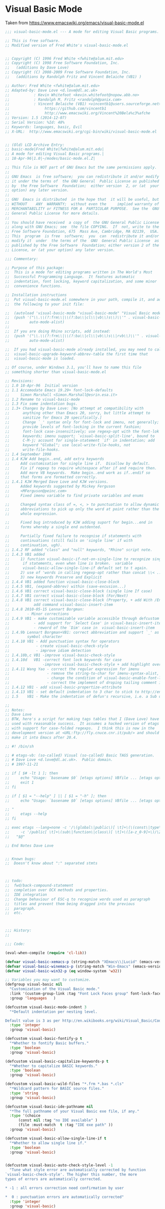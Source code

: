 * Visual Basic Mode
Taken from https://www.emacswiki.org/emacs/visual-basic-mode.el
#+begin_src emacs-lisp :tangle yes
  ;;; visual-basic-mode.el --- A mode for editing Visual Basic programs.

  ;; This is free software.
  ;; Modified version of Fred White's visual-basic-mode.el


  ;; Copyright (C) 1996 Fred White <fwhite@alum.mit.edu>
  ;; Copyright (C) 1998 Free Software Foundation, Inc.
  ;;   (additions by Dave Love)
  ;; Copyright (C) 2008-2009 Free Software Foundation, Inc.
  ;;   (additions by Randolph Fritz and Vincent Belaiche (VB1) )

  ;; Author: Fred White <fwhite@alum.mit.edu>
  ;; Adapted-by: Dave Love <d.love@dl.ac.uk>
  ;;           : Kevin Whitefoot <kevin.whitefoot@nopow.abb.no>
  ;;           : Randolph M. Fritz <randolph@panix.com>
  ;;           : Vincent Belaiche (VB1) <vincentb1@users.sourceforge.net>
  ;;                https://github.com/vincentb1
  ;;                http://www.emacswiki.org/Vincent%20Bela%c3%afche
  ;; Version: 1.5 (2014-12-07)
  ;; Serial Version: %Id: 48%
  ;; Keywords: languages, basic, Evil
  ;; X-URL:  http://www.emacswiki.org/cgi-bin/wiki/visual-basic-mode.el


  ;; (Old) LCD Archive Entry:
  ;; basic-mode|Fred White|fwhite@alum.mit.edu|
  ;; A mode for editing Visual Basic programs.|
  ;; 18-Apr-96|1.0|~/modes/basic-mode.el.Z|

  ;; This file is NOT part of GNU Emacs but the same permissions apply.
  ;;
  ;; GNU Emacs  is free software;  you can redistribute it and/or modify
  ;; it under the terms of  the GNU General  Public License as published
  ;; by  the Free Software  Foundation;  either version  2, or (at  your
  ;; option) any later version.
  ;;
  ;; GNU  Emacs is distributed  in the hope that  it will be useful, but
  ;; WITHOUT    ANY  WARRANTY;  without even the     implied warranty of
  ;; MERCHANTABILITY or FITNESS FOR A  PARTICULAR PURPOSE.  See the  GNU
  ;; General Public License for more details.
  ;;
  ;; You should have received  a copy of  the GNU General Public License
  ;; along with GNU Emacs; see  the file COPYING.  If  not, write to the
  ;; Free Software Foundation, 675  Mass Ave, Cambridge, MA 02139,  USA.
  ;; This  program  is free  software;  you  can  redistribute it and/or
  ;; modify it  under  the terms of the  GNU  General Public License  as
  ;; published by the Free Software  Foundation; either version 2 of the
  ;; License, or (at your option) any later version.

  ;;; Commentary:

  ;; Purpose of this package:
  ;;  This is a mode for editing programs written in The World's Most
  ;;  Successful Programming Language.  It features automatic
  ;;  indentation, font locking, keyword capitalization, and some minor
  ;;  convenience functions.

  ;; Installation instructions
  ;;  Put visual-basic-mode.el somewhere in your path, compile it, and add
  ;;  the following to your init file:

  ;;  (autoload 'visual-basic-mode "visual-basic-mode" "Visual Basic mode." t)
  ;;  (push '("\\.\\(?:frm\\|\\(?:ba\\|cl\\|vb\\)s\\)\\'" . visual-basic-mode)
  ;;         auto-mode-alist)
  ;;
  ;;  If you are doing Rhino scripts, add instead:
  ;;  (push '("\\.\\(?:frm\\|\\(?:ba\\|cl\\|vb\\)s\\|rvb\\)\\'" . visual-basic-mode)
  ;;         auto-mode-alist)

  ;;  If you had visual-basic-mode already installed, you may need to call
  ;;  visual-basic-upgrade-keyword-abbrev-table the first time that
  ;;  visual-basic-mode is loaded.

  ;; Of course, under Windows 3.1, you'll have to name this file
  ;; something shorter than visual-basic-mode.el

  ;; Revisions:
  ;; 1.0 18-Apr-96  Initial version
  ;; 1.1 Accomodate Emacs 19.29+ font-lock-defaults
  ;;     Simon Marshall <Simon.Marshall@esrin.esa.it>
  ;; 1.2 Rename to visual-basic-mode
  ;; 1.3 Fix some indentation bugs.
  ;; 1.3+ Changes by Dave Love: [No attempt at compatibility with
  ;;      anything other than Emacs 20, sorry, but little attempt to
  ;;      sanitize for Emacs 20 specifically.]
  ;;      Change `_' syntax only for font-lock and imenu, not generally;
  ;;      provide levels of font-locking in the current fashion;
  ;;      font-lock case-insensitively; use regexp-opt with the font-lok
  ;;      keywords; imenu support; `visual-basic-split-line', bound to
  ;;      C-M-j; account for single-statement `if' in indentation; add
  ;;      keyword "Global"; use local-write-file-hooks, not
  ;;      write-file-hooks.
  ;; 1.4 September 1998
  ;; 1.4 KJW Add begin..end, add extra keywords
  ;;     Add customisation for single line if.  Disallow by default.
  ;;     Fix if regexp to require whitespace after if and require then.
  ;;     Add more VB keywords.  Make begin..end work as if..endif so
  ;;     that forms are formatted correctly.
  ;; 1.4.1 KJW Merged Dave Love and KJW versions.
  ;;     Added keywords suggested by Mickey Ferguson
  ;;     <MFerguson@peinc.com>
  ;;     Fixed imenu variable to find private variables and enums

  ;;     Changed syntax class of =, <, > to punctuation to allow dynamic
  ;;     abbreviations to pick up only the word at point rather than the
  ;;     whole expression.

  ;;     Fixed bug introduced by KJW adding suport for begin...end in
  ;;     forms whereby a single end outdented.

  ;;     Partially fixed failure to recognise if statements with
  ;;     continuations (still fails on 'single line' if with
  ;;     continuation, ugh).
  ;; 1.4.2 RF added "class" and "null" keywords, "Rhino" script note.
  ;; 1.4.3 VB1 added
  ;;     1) function visual-basic-if-not-on-single-line to recognize single line
  ;;      if statements, even when line is broken.  variable
  ;;      visual-basic-allow-single-line-if default set to t again.
  ;;     2) use of 'words in calling regexp-opt rather than concat \\< ...\\>
  ;;     3) new keywords Preserve and Explicit
  ;; 1.4.4 VB1 added function visual-basic-close-block
  ;; 1.4.5 VB1, (expand-abbrev) within (save-excusion...)
  ;; 1.4.6 VB1 correct visual-basic-close-block (single line If case)
  ;; 1.4.7 VB1 correct visual-basic-close-block (For/Next)
  ;; 1.4.8 VB1 correct visual-basic-close-block (Property, + add With /End With)
  ;;           add command visual-basic-insert-item
  ;; 1.4.8 2010-05-15 Lennart Borgman:
  ;;        - Minor corrections
  ;; 1.4.9 VB1 - make customizable variable accessible through defcustom
  ;;           - add support for `Select Case' in visual-basic-insert-item
  ;;           - reword of the `Dim' case in  visual-basic-insert-item
  ;; 1.4.9b Lennart Borgman+VB1: correct abbreviation and support `_' as a valid
  ;;        symbol character
  ;; 1.4.10 VB1 - Add punctuation syntax for operators
  ;;            - create visual-basic-check-style
  ;;            - improve idiom detection
  ;; 1.4.10b,c VB1 -improve visual-basic-check-style
  ;; 1.4.10d   VB1 -correct font lock keywords for case
  ;;               -improve visual-basic-check-style + add highlight overlay 
  ;; 1.4.11 Wang Yao - correct the regular expression for imenu
  ;;                 - remove the string-to-char for imenu-syntax-alist, for xemacs error
  ;;                 - change the condition of visual-basic-enable-font-lock which prevents emacs from running in command-line mode when the emacs-version is 19.29
  ;;                 - correct the implement of droping tailing comment in visual-basic-if-not-on-single-line
  ;; 1.4.12 VB1 - add visual-basic-propertize-attribute
  ;; 1.4.13 VB1 - set default indentation to 3 char to stick to http://en.wikibooks.org/wiki/Visual_Basic/Coding_Standards#White_Space_and_Indentation
  ;; 1.5    VB1 - Make the indentation of defun's recursive, i.e. a Sub defined within a Class will be indented by one indentatiation. 

  ;;
  ;; Notes:
  ;; Dave Love
  ;; BTW, here's a script for making tags tables that I (Dave Love) have
  ;; used with reasonable success.  It assumes a hacked version of etags
  ;; with support for case-folded regexps.  I think this is now in the
  ;; development version at <URL:ftp://fly.cnuce.cnr.it/pub/> and should
  ;; make it into Emacs after 20.4.

  ;; #! /bin/sh

  ;; # etags-vb: (so-called) Visual (so-called) Basic TAGS generation.
  ;; # Dave Love <d.love@dl.ac.uk>.  Public domain.
  ;; # 1997-11-21

  ;; if [ $# -lt 1 ]; then
  ;;     echo "Usage: `basename $0` [etags options] VBfile ... [etags options] " 1>&2
  ;;     exit 1
  ;; fi

  ;; if [ $1 = "--help" ] || [ $1 = "-h" ]; then
  ;;     echo "Usage: `basename $0` [etags options] VBfile ... [etags options]

  ;; "
  ;;     etags --help
  ;; fi

  ;; exec etags --lang=none -c '/\(global\|public\)[ \t]+\(\(const\|type\)[ \t]+\)*\([a-z_0-9]+\)/\4/' \
  ;;     -c '/public[ \t]+\(sub\|function\|class\)[ \t]+\([a-z_0-9]+\)/\2/' \
  ;;   "$@"

  ;; End Notes Dave Love


  ;; Known bugs:
  ;;  Doesn't know about ":" separated stmts



  ;; todo:
  ;;  fwd/back-compound-statement
  ;;  completion over OCX methods and properties.
  ;;  IDE integration
  ;;  Change behaviour of ESC-q to recognise words used as paragraph
  ;;  titles and prevent them being dragged into the previous
  ;;  paragraph.
  ;;  etc.



  ;;; History:
  ;;

  ;;; Code:

  (eval-when-compile (require 'cl-lib))

  (defvar visual-basic-xemacs-p (string-match "XEmacs\\|Lucid" (emacs-version)))
  (defvar visual-basic-winemacs-p (string-match "Win-Emacs" (emacs-version)))
  (defvar visual-basic-win32-p (eq window-system 'w32))

  ;; Variables you may want to customize.
  (defgroup visual-basic nil
    "Customization of the Visual Basic mode."
    :link '(custom-group-link :tag "Font Lock Faces group" font-lock-faces)
    :group 'languages   )

  (defcustom visual-basic-mode-indent 3
    "*Default indentation per nesting level.

  Default value is 3 as per http://en.wikibooks.org/wiki/Visual_Basic/Coding_Standards#White_Space_and_Indentation."
    :type 'integer
    :group 'visual-basic)

  (defcustom visual-basic-fontify-p t
    "*Whether to fontify Basic buffers."
    :type 'boolean
    :group 'visual-basic)

  (defcustom visual-basic-capitalize-keywords-p t
    "*Whether to capitalize BASIC keywords."
    :type 'boolean
    :group 'visual-basic)

  (defcustom visual-basic-wild-files "*.frm *.bas *.cls"
    "*Wildcard pattern for BASIC source files."
    :type 'string
    :group 'visual-basic)

  (defcustom visual-basic-ide-pathname nil
    "*The full pathname of your Visual Basic exe file, if any."
    :type '(choice
        (const nil :tag "no IDE available" )
        (file :must-match  t :tag "IDE exe path" ))
    :group 'visual-basic)

  (defcustom visual-basic-allow-single-line-if t
    "*Whether to allow single line if."
    :type 'boolean
    :group 'visual-basic)


  (defcustom visual-basic-auto-check-style-level -1
    "Tune what style error are automatically corrected by function
  `visual-basic-check-style'. The higher this number, the more
  types of errors are automatically corrected.

  ,* -1 : all errors correction need confirmation by user

  ,*  0 : punctuation errors are automatically corrected"
    :type 'integer
    :group 'visual-basic)

  (defcustom visual-basic-variable-scope-prefix-re
    "[gm]?"
    "Variable naming convention, scope prefix regexp. Please refer
  to
  http://en.wikibooks.org/wiki/Visual_Basic/Coding_Standards. This
  is used by function `visual-basic-propertize-attribute'. 

  Note: shall not contain any \\( \\) (use \\(?: if need be)."
    :type 'regexp
    :group 'visual-basic
    )

  (defcustom visual-basic-variable-type-prefix-re
    (regexp-opt '("i" ; integer
          "l" ; long
          "flt"; single or double
          "obj" "o"; object
          "v" ; variant
          "dbl" "sng"; double single
          "s"; string
          ) t)
    "Variable naming convention, type prefix regexp. Please refer
  to
  http://en.wikibooks.org/wiki/Visual_Basic/Coding_Standards. This
  is used by function `visual-basic-propertize-attribute'.

  Note: shall not contain any \\( \\) (use \\(?: if need be)."
    :type 'regexp
    :group 'visual-basic
    )

  (defvar visual-basic-defn-templates
    (list "Public Sub ()\nEnd Sub\n\n"
          "Public Function () As Variant\nEnd Function\n\n"
          "Public Property Get ()\nEnd Property\n\n")
    "*List of function templates though which `visual-basic-new-sub' cycles.")

  (defvar visual-basic-imenu-generic-expression
    '((nil "^\\s-*\\(public\\|private\\)*\\s-*\\(declare\\s-+\\)*\\(sub\\|function\\)\\s-+\\(\\(?:\\sw\\|\\s_\\)+\\>\\)"
           4)
      ("Constants"
       "^\\s-*\\(private\\|public\\|global\\)*\\s-*\\(const\\s-+\\)\\(\\(?:\\sw\\|\\s_\\)+\\>\\s-*=\\s-*.+\\)\\($\\|'\\)"
       3)
      ("Variables"
       "^\\(private\\|public\\|global\\|dim\\)+\\s-+\\(\\(?:\\sw\\|\\s_\\)+\\>\\s-+as\\s-+\\(?:\\sw\\|\\s_\\)+\\>\\)"
       2)
      ("Types" "^\\(public\\s-+\\)*type\\s-+\\(\\(?:\\sw\\|\\s_\\)+\\)" 2)))



  (defvar visual-basic-mode-syntax-table nil)
  (if visual-basic-mode-syntax-table
      ()
    (setq visual-basic-mode-syntax-table (make-syntax-table))
    (modify-syntax-entry ?\' "\<" visual-basic-mode-syntax-table) ; Comment starter
    (modify-syntax-entry ?\n ">" visual-basic-mode-syntax-table)
    (modify-syntax-entry ?\\ "w" visual-basic-mode-syntax-table)
    (modify-syntax-entry ?_ "_" visual-basic-mode-syntax-table)
    ; Make operators puncutation so that regexp search \_< and \_> works properly
    (modify-syntax-entry ?+ "." visual-basic-mode-syntax-table)
    (modify-syntax-entry ?- "." visual-basic-mode-syntax-table)
    (modify-syntax-entry ?* "." visual-basic-mode-syntax-table)
    (modify-syntax-entry ?/ "." visual-basic-mode-syntax-table)
    (modify-syntax-entry ?\\ "." visual-basic-mode-syntax-table)
    ; Make =, etc., punctuation so that dynamic abbreviations work properly
    (modify-syntax-entry ?\= "." visual-basic-mode-syntax-table)
    (modify-syntax-entry ?\< "." visual-basic-mode-syntax-table)
    (modify-syntax-entry ?\> "." visual-basic-mode-syntax-table))


  (defvar visual-basic-mode-map nil)
  (if visual-basic-mode-map
      ()
    (setq visual-basic-mode-map (make-sparse-keymap))
    (define-key visual-basic-mode-map "\t" 'visual-basic-indent-line)
    (define-key visual-basic-mode-map "\r" 'visual-basic-newline-and-indent)
    (define-key visual-basic-mode-map "\M-\r" 'visual-basic-insert-item)
    (define-key visual-basic-mode-map "\C-c\C-j" 'visual-basic-insert-item)
    (define-key visual-basic-mode-map "\M-\C-a" 'visual-basic-beginning-of-defun)
    (define-key visual-basic-mode-map "\M-\C-e" 'visual-basic-end-of-defun)
    (define-key visual-basic-mode-map "\M-\C-h" 'visual-basic-mark-defun)
    (define-key visual-basic-mode-map "\M-\C-\\" 'visual-basic-indent-region)
    (define-key visual-basic-mode-map "\M-q" 'visual-basic-fill-or-indent)
    (define-key visual-basic-mode-map "\M-\C-j" 'visual-basic-split-line)
    (define-key visual-basic-mode-map "\C-c]" 'visual-basic-close-block)
    (cond (visual-basic-winemacs-p
           (define-key visual-basic-mode-map '(control C) 'visual-basic-start-ide))
          (visual-basic-win32-p
           (define-key visual-basic-mode-map (read "[?\\S-\\C-c]") 'visual-basic-start-ide)))
    (if visual-basic-xemacs-p
        (progn
          (define-key visual-basic-mode-map "\M-G" 'visual-basic-grep)
          (define-key visual-basic-mode-map '(meta backspace) 'backward-kill-word)
          (define-key visual-basic-mode-map '(control meta /) 'visual-basic-new-sub))))


  ;; These abbrevs are valid only in a code context.
  (defvar visual-basic-mode-abbrev-table nil)

  (defvar visual-basic-mode-hook ())


  ;; Is there a way to case-fold all regexp matches?
  ;; Change KJW Add enum, , change matching from 0 or more to zero or one for public etc.
  (eval-and-compile
    (progn
      (defconst visual-basic-defun-start-regexp-formatter
        "^[ \t]*\\([Pp]ublic \\|[Pp]rivate \\|[Ss]tatic\\|[Ff]riend \\)?\\(%s\\)[ \t]+\\(\\w+\\)[ \t]*(?")
      (defconst visual-basic-defun-start-regexp
        (format visual-basic-defun-start-regexp-formatter "[Ss]ub\\|[Ff]unction\\|[Pp]roperty +[GgSsLl]et\\|[Tt]ype\\|[Ee]num\\|[Cc]lass"))))


  (defconst visual-basic-defun-end-regexp-formatter
    "^[ \t]*[Ee]nd +\\(%s\\)")

  (defconst visual-basic-defun-end-regexp
    (format visual-basic-defun-end-regexp-formatter
        "[Ss]ub\\|[Ff]unction\\|[Pp]roperty\\|[Tt]ype\\|[Ee]num\\|[Cc]lass"))

  (defconst visual-basic-dim-regexp
    "^[ \t]*\\([Cc]onst\\|[Dd]im\\|[Pp]rivate\\|[Pp]ublic\\)\\_>"  )

  (defconst visual-basic-lettable-type-regexp 
    (concat "\\`" 
        (regexp-opt '("Integer" "Long" "Variant" "Double" "Single" "Boolean") t)
        "\\'"))

  ;; Includes the compile-time #if variation.
  ;; KJW fixed if to require a whitespace so as to avoid matching, for
  ;; instance, iFileName and to require then.

  ;; Two versions; one recognizes single line if just as though it were
  ;; a multi-line and the other does not.  Modified again to remove the
  ;; requirement for then so as to allow it to match if statements that
  ;; have continuations -- VB1 further elaborated on this for single line
  ;; if statement to be recognized on broken lines.
  ;;(defconst visual-basic-if-regexp
  ;;   "^[ \t]*#?[Ii]f[ \t]+.*[ \t]+[Tt]hen[ \t]*.*\\('\\|$\\)")
  (defconst visual-basic-if-regexp
    "^[ \t]*#?[Ii]f[ \t]+.*[ \t_]+")

  (defconst visual-basic-ifthen-regexp "^[ \t]*#?[Ii]f.+\\<[Tt]hen\\>\\s-\\S-+")

  (defconst visual-basic-else-regexp "^[ \t]*#?[Ee]lse\\([Ii]f\\)?")
  (defconst visual-basic-endif-regexp "[ \t]*#?[Ee]nd[ \t]*[Ii]f")

  (defconst visual-basic-looked-at-continuation-regexp   "_\\s-*$")

  (defconst visual-basic-continuation-regexp
    (concat "^\\(.*\\([^_[:alnum:]]\\|[^[:alpha:]_][0-9]+\\)\\)?" visual-basic-looked-at-continuation-regexp))

  (eval-and-compile
    (defconst visual-basic-label-regexp "^[ \t]*[a-zA-Z0-9_]+:$"))

  (defconst visual-basic-select-regexp "^[ \t]*[Ss]elect[ \t]+[Cc]ase\\_>")
  (defconst visual-basic-case-regexp "^\\([ \t]*\\)[Cc]ase\\_>")
  (defconst visual-basic-case-else-regexp "^\\([ \t]*\\)[Cc]ase\\(\\s-+[Ee]lse\\)\\_>")
  (defconst visual-basic-select-end-regexp "^\\([ \t]*\\)[Ee]nd[ \t]+[Ss]elect\\_>")


  (defconst visual-basic-for-regexp "^[ \t]*[Ff]or\\b")
  (defconst visual-basic-next-regexp "^[ \t]*[Nn]ext\\b")

  (defconst visual-basic-do-regexp "^[ \t]*[Dd]o\\b")
  (defconst visual-basic-loop-regexp "^[ \t]*[Ll]oop\\b")

  (defconst visual-basic-while-regexp "^[ \t]*[Ww]hile\\b")
  (defconst visual-basic-wend-regexp "^[ \t]*[Ww]end\\b")

  ;; Added KJW Begin..end for forms
  (defconst visual-basic-begin-regexp "^[ \t]*[Bb]egin)?")
  ;; This has created a bug.  End on its own in code should not outdent.
  ;; How can we fix this?  They are used in separate Lisp expressions so
  ;; add another one.
  (defconst visual-basic-end-begin-regexp "^[ \t]*[Ee]nd")

  (defconst visual-basic-with-regexp "^[ \t]*[Ww]ith\\b")
  (defconst visual-basic-end-with-regexp "^[ \t]*[Ee]nd[ \t]+[Ww]ith\\b")

  (defconst visual-basic-blank-regexp "^[ \t]*$")
  (defconst visual-basic-comment-regexp "^[ \t]*\\s<.*$")


  ;; This is some approximation of the set of reserved words in Visual Basic.
  (eval-and-compile
    (defvar visual-basic-all-keywords
      '("Add" "Aggregate" "And" "App" "AppActivate" "Application" "Array" "As"
        "Asc" "AscB" "Atn" "Attribute"
        "Beep" "Begin" "BeginTrans" "Boolean" "ByVal" "ByRef"
        "CBool" "CByte" "CCur"
        "CDate" "CDbl" "CInt" "CLng" "CSng" "CStr" "CVErr" "CVar" "Call"
        "Case" "ChDir" "ChDrive" "Character" "Choose" "Chr" "ChrB" "Class"
        "ClassModule" "Clipboard" "Close" "Collection" "Column" "Columns"
        "Command" "CommitTrans" "CompactDatabase" "Component" "Components"
        "Const" "Container" "Containers" "Cos" "CreateDatabase" "CreateObject"
        "CurDir" "Currency"
        "DBEngine" "DDB" "Data" "Database" "Databases"
        "Date" "DateAdd" "DateDiff" "DatePart" "DateSerial" "DateValue" "Day"
        "Debug" "Declare" "Deftype" "DeleteSetting" "Dim" "Dir" "Do"
        "DoEvents" "Domain"
        "Double" "Dynaset" "EOF" "Each" "Else" "Empty" "End" "EndProperty"
        "Enum" "Environ" "Erase" "Err" "Error" "Exit" "Exp" "Explicit" "FV" "False" "Field"
        "Fields" "FileAttr" "FileCopy" "FileDateTime" "FileLen" "Fix" "Font" "For"
        "Form" "FormTemplate" "Format" "FormatCurrency" "FormatDateTime" "FormatNumber"
        "FormatPercent" "Forms" "FreeFile" "FreeLocks" "Friend" "Function"
        "Get" "GetAllSettings" "GetAttr" "GetObject" "GetSetting" "Global" "GoSub"
        "GoTo" "Group" "Groups" "Hex" "Hour" "IIf" "IMEStatus" "IPmt" "IRR"
        "If" "Implements" "InStr" "Input" "Int" "Integer" "Is" "IsArray" "IsDate"
        "IsEmpty" "IsError" "IsMissing" "IsNull" "IsNumeric" "IsObject" "Kill"
        "LBound" "LCase" "LOF" "LSet" "LTrim" "Left" "Len" "Let" "Like" "Line"
        "Load" "LoadPicture" "LoadResData" "LoadResPicture" "LoadResString" "Loc"
        "Lock" "Log" "Long" "Loop" "MDIForm" "MIRR" "Me" "MenuItems"
        "MenuLine" "Mid" "Minute" "MkDir" "Month" "MsgBox" "NPV" "NPer" "Name"
        "New" "Next" "Not" "Now" "Nothing" "Null" "Object" "Oct" "On" "Open"
        "OpenDatabase"
        "Operator" "Option" "Optional"
        "Or" "PPmt" "PV" "Parameter" "Parameters" "Partition"
        "Picture" "Pmt" "Preserve" "Print" "Printer" "Printers" "Private"
        "ProjectTemplate" "Property"
        "Properties" "Public" "Put" "QBColor" "QueryDef" "QueryDefs"
        "RSet" "RTrim" "Randomize" "Rate" "ReDim" "Recordset" "Recordsets"
        "RegisterDatabase" "Relation" "Relations" "Rem" "RepairDatabase"
        "Reset" "Resume" "Return" "Right" "RmDir" "Rnd" "Rollback" "RowBuffer"
        "SLN" "SYD" "SavePicture" "SaveSetting" "Screen" "Second" "Seek"
        "SelBookmarks" "Select" "SelectedComponents" "SendKeys" "Set"
        "SetAttr" "SetDataAccessOption" "SetDefaultWorkspace" "Sgn" "Shell"
        "Sin" "Single" "Snapshot" "Space" "Spc" "Sqr" "Static" "Step" "Stop" "Str"
        "StrComp" "StrConv" "String" "Sub" "SubMenu" "Switch" "Tab" "Table"
        "TableDef" "TableDefs" "Tan" "Then" "Time" "TimeSerial" "TimeValue"
        "Timer" "To" "Trim" "True" "Type" "TypeName" "UBound" "UCase" "Unload"
        "Unlock" "Val" "Variant" "VarType" "Verb" "Weekday" "Wend"
        "While" "Width" "With" "Workspace" "Workspaces" "Write" "Year")))

  (defvar visual-basic-font-lock-keywords-1
    (eval-when-compile
      (list
       ;; Names of functions.
       (list visual-basic-defun-start-regexp
             '(1 font-lock-keyword-face nil t)
             '(2 font-lock-keyword-face nil t)
             '(3 font-lock-function-name-face))

       ;; Statement labels
       (cons visual-basic-label-regexp 'font-lock-keyword-face)

       ;; Case values
       ;; String-valued cases get font-lock-string-face regardless.
       (list "^[ \t]*case[ \t]+\\([^:'\n]+\\)" 1 'font-lock-keyword-face t)

       ;; Any keywords you like.
       (list (regexp-opt
              '("Dim" "If" "Then" "Else" "ElseIf" "End If") 'words)
             1 'font-lock-keyword-face))))

  (defvar visual-basic-font-lock-keywords-2
    (append visual-basic-font-lock-keywords-1
            (eval-when-compile
              `((, (regexp-opt visual-basic-all-keywords 'words)
                   1 font-lock-keyword-face)))))

  (defvar visual-basic-font-lock-keywords visual-basic-font-lock-keywords-1)


  (put 'visual-basic-mode 'font-lock-keywords 'visual-basic-font-lock-keywords)

  ;;;###autoload
  (defun visual-basic-mode ()
    "A mode for editing Microsoft Visual Basic programs.
  Features automatic indentation, font locking, keyword capitalization,
  and some minor convenience functions.
  Commands:
  \\{visual-basic-mode-map}"
    (interactive)
    (kill-all-local-variables)
    (use-local-map visual-basic-mode-map)
    (setq major-mode 'visual-basic-mode)
    (setq mode-name "Visual Basic")
    (set-syntax-table visual-basic-mode-syntax-table)

    ;; This should be the users choice
    ;;(add-hook 'local-write-file-hooks 'visual-basic-untabify)

    (setq local-abbrev-table visual-basic-mode-abbrev-table)
    (if visual-basic-capitalize-keywords-p
        (progn
          ;;(make-local-variable 'pre-abbrev-expand-hook)
          ;;(add-hook 'pre-abbrev-expand-hook 'visual-basic-pre-abbrev-expand-hook)
          (add-hook 'abbrev-expand-functions 'visual-basic-abbrev-expand-function nil t)
          (abbrev-mode 1)))

    (make-local-variable 'comment-start)
    (setq comment-start "' ")
    (make-local-variable 'comment-start-skip)
    (setq comment-start-skip "'+ *")
    (make-local-variable 'comment-column)
    (setq comment-column 40)
    (make-local-variable 'comment-end)
    (setq comment-end "")

    (make-local-variable 'indent-line-function)
    (setq indent-line-function 'visual-basic-indent-line)

    (if visual-basic-fontify-p
        (visual-basic-enable-font-lock))

    (make-local-variable 'imenu-generic-expression)
    (setq imenu-generic-expression visual-basic-imenu-generic-expression)

    (set (make-local-variable 'imenu-syntax-alist) `(("_" . "w")))
    (set (make-local-variable 'imenu-case-fold-search) t)

    ;;(make-local-variable 'visual-basic-associated-files)
    ;; doing this here means we need not check to see if it is bound later.
    (add-hook 'find-file-hooks 'visual-basic-load-associated-files)

    (run-hooks 'visual-basic-mode-hook))


  (defun visual-basic-enable-font-lock ()
    "Enable font locking."
    ;; Emacs 19.29 requires a window-system else font-lock-mode errs out.
    (cond ((or visual-basic-xemacs-p window-system (not (string-equal (emacs-version) "19.29")))

           ;; In win-emacs this sets font-lock-keywords back to nil!
           (if visual-basic-winemacs-p
               (font-lock-mode 1))

           ;; Accomodate emacs 19.29+
           ;; From: Simon Marshall <Simon.Marshall@esrin.esa.it>
           (cond ((boundp 'font-lock-defaults)
                  (make-local-variable 'font-lock-defaults)
                  (setq font-lock-defaults
                        `((visual-basic-font-lock-keywords
                           visual-basic-font-lock-keywords-1
                           visual-basic-font-lock-keywords-2)
                          nil t ((,(string-to-char "_") . "w")))))
                 (t
                  (make-local-variable 'font-lock-keywords)
                  (setq font-lock-keywords visual-basic-font-lock-keywords)))

           (if visual-basic-winemacs-p
               (font-lock-ensure)
             (font-lock-mode 1)))))

  ;; KJW should add some odds and bobs here to cover "end if" one way
  ;; could be to create the abbreviations by removing whitespace then we
  ;; could put "end if", "end with" and so on in the keyword table
  ;; Another idea would be to make it intelligent enough to substitute
  ;; the correct end for the construct (with, select, if)
  ;; Is this what the abbrev table hook entry is for?
  (defun visual-basic-construct-keyword-abbrev-table ()
    "Construction abbreviation table from list of keywords."
  (if visual-basic-mode-abbrev-table
        nil
      (let ((words visual-basic-all-keywords)
            (word nil)
            (list nil))
        (while words
          (setq word (car words)
                words (cdr words))
          (setq list (cons (list (downcase word) word) list)))

        (define-abbrev-table 'visual-basic-mode-abbrev-table list))))

  ;; Would like to do this at compile-time.
  (visual-basic-construct-keyword-abbrev-table)


  (defun visual-basic-upgrade-keyword-abbrev-table ()
    "Use this in case of upgrading visual-basic-mode.el."
    (interactive)

    (let ((words visual-basic-all-keywords)
          (word nil)
          (list nil))
      (while words
        (setq word (car words)
              words (cdr words))
        (setq list (cons (list (downcase word) word) list)))
      (define-abbrev-table 'visual-basic-mode-abbrev-table list)))


  (defun visual-basic-in-code-context-p ()
    "Predicate true when pointer is in code context."
    (save-match-data
    (if (fboundp 'buffer-syntactic-context) ; XEmacs function.
        (null (buffer-syntactic-context))
      ;; Attempt to simulate buffer-syntactic-context
      ;; I don't know how reliable this is.
      (let* ((beg (save-excursion
                    (beginning-of-line)
                    (point)))
             (list
              (parse-partial-sexp beg (point))))
        (and (null (nth 3 list))          ; inside string.
           (null (nth 4 list)))))))      ; inside comment

  (defun visual-basic-abbrev-expand-function (expand-fun)
    "Expansion of abbreviations.  EXPAND-FUN is called at the end of this function."
    ;; Allow our abbrevs only in a code context.
    (setq local-abbrev-table
          (if (visual-basic-in-code-context-p)
              visual-basic-mode-abbrev-table))
    (funcall expand-fun))


  (defun visual-basic-newline-and-indent (&optional count)
    "Insert a newline, updating indentation.  Argument COUNT is ignored."
    (interactive)
    (save-excursion
      (expand-abbrev)
      (visual-basic-indent-line))
    (call-interactively 'newline-and-indent))

  (defun visual-basic-beginning-of-defun ()
    "Set the pointer at the beginning of the Sub/Function/Property within which the pointer is located."
    (interactive)
    (re-search-backward visual-basic-defun-start-regexp))

  (defun visual-basic-end-of-defun ()
    "Set the pointer at the beginning of the Sub/Function/Property within which the pointer is located."
    (interactive)
    (re-search-forward visual-basic-defun-end-regexp))

  (defun visual-basic-mark-defun ()
    "Set the region pointer around Sub/Function/Property within which the pointer is located."
    (interactive)
    (beginning-of-line)
    (visual-basic-end-of-defun)
    (set-mark (point))
    (visual-basic-beginning-of-defun)
    (if visual-basic-xemacs-p
        (zmacs-activate-region)))

  (defun visual-basic-indent-defun ()
    "Indent the function within which the pointer is located.  This has a border effect on mark."
    ;; VB1 to Lennart: is border effect on mark an issue ?
    (interactive)
    (save-excursion
      (visual-basic-mark-defun)
      (call-interactively 'visual-basic-indent-region)))


  (defun visual-basic-fill-long-comment ()
    "Fills block of comment lines around point."
    ;; Derived from code in ilisp-ext.el.
    (interactive)
    (save-excursion
      (beginning-of-line)
      (let ((comment-re "^[ \t]*\\s<+[ \t]*"))
        (if (looking-at comment-re)
            (let ((fill-prefix
                   (buffer-substring
                    (progn (beginning-of-line) (point))
                    (match-end 0))))

              (while (and (not (bobp))
                          (looking-at visual-basic-comment-regexp))
                (forward-line -1))
              (if (not (bobp)) (forward-line 1))

              (let ((start (point)))

                ;; Make all the line prefixes the same.
                (while (and (not (eobp))
                            (looking-at comment-re))
                  (replace-match fill-prefix)
                  (forward-line 1))

                (if (not (eobp))
                    (beginning-of-line))

                ;; Fill using fill-prefix
                (fill-region-as-paragraph start (point))))))))


  (defun visual-basic-fill-or-indent ()
    "Fill long comment around point, if any, else indent current definition."
    (interactive)
    (cond ((save-excursion
             (beginning-of-line)
             (looking-at visual-basic-comment-regexp))
           (visual-basic-fill-long-comment))
          (t
           (visual-basic-indent-defun))))


  (defun visual-basic-new-sub ()
    "Insert template for a new subroutine.  Repeat to cycle through alternatives."
    (interactive)
    (beginning-of-line)
    (let ((templates (cons visual-basic-blank-regexp
                           visual-basic-defn-templates))
          (tem nil)
          (bound (point)))
      (while templates
        (setq tem (car templates)
              templates (cdr templates))
        (cond ((looking-at tem)
               (replace-match (or (car templates)
                                  ""))
               (setq templates nil))))

      (search-backward "()" bound t)))


  (defun visual-basic-untabify ()
    "Do not allow any tabs into the file."
    (if (eq major-mode 'visual-basic-mode)
        (untabify (point-min) (point-max)))
    nil)

  (defun visual-basic-default-tag ()
    "Return default TAG at point to search by grep."
    ;; VB1 to Lennart: is border effect on match-data an issue
    (if (and (not (bobp))
             (save-excursion
               (backward-sexp)
               (looking-at "\\w")))
        (backward-word 1))
    (let ((s (point))
          (e (save-excursion
               (forward-sexp)
               (point))))
      (buffer-substring s e)))

  (defun visual-basic-grep (tag)
    "Search BASIC source files in current directory for TAG."
    (interactive
     (list (let* ((def (visual-basic-default-tag))
                  (tag (read-string
                        (format "Grep for [%s]: " def))))
             (if (string= tag "") def tag))))
    (grep (format "grep -n %s %s" tag visual-basic-wild-files)))


  ;;; IDE Connection.

  (defun visual-basic-buffer-project-file ()
    "Return a guess as to the project file associated with the current buffer."
    (car (directory-files (file-name-directory (buffer-file-name)) t "\\.vbp")))

  (defun visual-basic-start-ide ()
    "Start Visual Basic (or your favorite IDE, (after Emacs, of course))
  on the first project file in the current directory.
  Note: it's not a good idea to leave Visual Basic running while you
  are editing in Emacs, since Visual Basic has no provision for reloading
  changed files."
    (interactive)
    (let (file)
      (cond ((null visual-basic-ide-pathname)
             (error "No pathname set for Visual Basic.  See visual-basic-ide-pathname"))
            ((null (setq file (visual-basic-buffer-project-file)))
             (error "No project file found"))
            ((fboundp 'win-exec)
             (suspend-frame)
             (win-exec visual-basic-ide-pathname 'win-show-normal file))
            ((fboundp 'start-process)
             (iconify-frame (selected-frame))
             (start-process "*VisualBasic*" nil visual-basic-ide-pathname file))
            (t
             (error "No way to spawn process!")))))



  ;;; Indentation-related stuff.

  (defun visual-basic-indent-region (start end)
    "Perform `visual-basic-indent-line' on each line in region delimited by START and END."
    (interactive "r")
    (save-excursion
      (goto-char start)
      (beginning-of-line)
      (while (and (not (eobp))
                  (< (point) end))
        (if (not (looking-at visual-basic-blank-regexp))
            (visual-basic-indent-line))
        (forward-line 1)))

    (cond ((fboundp 'zmacs-deactivate-region)
           (zmacs-deactivate-region))
          ((fboundp 'deactivate-mark)
           (deactivate-mark))))



  (defun visual-basic-previous-line-of-code ()
    "Set point on previous line of code, skipping any blank or comment lines."
    (if (not (bobp))
        (forward-line -1))        ; previous-line depends on goal column
    (while (and (not (bobp))
                (or (looking-at visual-basic-blank-regexp)
                    (looking-at visual-basic-comment-regexp)))
      (forward-line -1)))

  (defun visual-basic-next-line-of-code ()
    "Set point on next line of code, skipping any blank or comment lines."
    (if (null (eobp))
        (forward-line 1))        ; next-line depends on goal column
    (while (and (null (eobp))
                (looking-at visual-basic-comment-regexp))
      (forward-line 1)))


  (defun visual-basic-find-original-statement ()
    "If the current line is a continuation, move back to the original stmt."
    (let ((here (point)))
      (visual-basic-previous-line-of-code)
      (while (and (not (bobp))
                  (looking-at visual-basic-continuation-regexp))
        (setq here (point))
        (visual-basic-previous-line-of-code))
      (goto-char here)))

  (defun visual-basic-find-predicate-matching-stmt (open-p close-p)
    "Find opening statement statisfying OPEN-P predicate for which
  matching closing statement statisfies CLOSE-P predicate.

  Point is set on line statifying OPEN-P predicate, with ignoring
  any line satifying OPEN-P but for which a matching line
  statifying CLOSE-P was visited before during this search."
    ;; Searching backwards
    (let ((level 0))
      (while (and (>= level 0) (not (bobp)))
        (visual-basic-previous-line-of-code)
        (visual-basic-find-original-statement)
        (cond ((funcall close-p)
               (setq level (+ level 1)))
              ((funcall open-p)
               (setq level (- level 1)))))))

  (defun visual-basic-find-matching-stmt (open-regexp close-regexp)
    "Same as function `visual-basic-find-predicate-matching-stmt' except that regexps OPEN-REGEXP CLOSE-REGEXP are supplied instead of predicate, equivalent predicate being to be looking at those regexps."
    (visual-basic-find-predicate-matching-stmt
     (lambda () (looking-at open-regexp))
     (lambda () (looking-at close-regexp))))

  (defun visual-basic-at-line-continuation ()
    (and  (looking-at  visual-basic-looked-at-continuation-regexp)
      (save-excursion
        (or (bolp)
            (progn (backward-char)
               (or 
                (looking-at "[^[:alnum:]_]")
                (and (looking-at "[[:digit:]]")
                 (re-search-forward "[^[:digit:]]" nil t)
                 (looking-at "[^[:alnum:]]"))))))))

  (defun visual-basic-get-complete-tail-of-line ()
    "Return the tail of the current statement line, starting at
  point and going up to end of statement line. If you want the
  complete statement line, you have to call functions
  `visual-basic-find-original-statement' and then
  `beginning-of-line' before"
    (let* ((start-point (point))
       complete-line
       (line-beg start-point)
       line-end)
      (while (null line-end)
        (end-of-line)
        (setq line-end (point))
        (if (search-backward "_" line-beg t)
        (if (visual-basic-at-line-continuation)
            ;; folded line
            (progn
          (setq line-end (1- (point))
                complete-line (cons
                       (buffer-substring-no-properties
                        line-beg line-end)
                       complete-line)
                line-end nil)
          (beginning-of-line 2)
          (setq line-beg (point)))
          ;; _ found, but not a folded line (this is a syntax error)
          (setq complete-line
            (cons (buffer-substring-no-properties line-beg line-end) complete-line)))
      ;; not a folded line
      (setq complete-line
            (cons (buffer-substring-no-properties line-beg line-end)
              complete-line))))
      (mapconcat 'identity (nreverse complete-line) " ")))

  (defun visual-basic-if-not-on-single-line ()
    "Return non-`nil' when the If statement is not on a single statement
  line, i.e. requires a matching End if. Note that a statement line may
  be folded over several code lines."
    (if (looking-at visual-basic-if-regexp)
        (save-excursion
      (beginning-of-line)
      (let (p1
            p2
            ;; 1st reconstruct complete line
            (complete-line (visual-basic-get-complete-tail-of-line)) )

        ;; now complete line has been reconstructed, drop confusing elements

        ;; remove any VB string from complete line, as strings may disrupt : and ' detection
        (while (and (setq p1 (string-match "\"" complete-line))
                (setq p2 (string-match "\"" complete-line (1+ p1))))
          (setq complete-line (concat (substring complete-line 0 p1)
                      (substring complete-line (1+ p2)))))
        ;; now drop tailing comment if any
        (when (setq p1 (string-match "'" complete-line))
          (setq complete-line (substring complete-line 0 (1- p1))))
        ;; now drop 1st concatenated instruction if any
        (when (setq p1 (string-match ":" complete-line))
          (setq complete-line (substring complete-line p1)))
        ;;
        (string-match "Then\\s-*$" complete-line))); end (save-excursion ...)
      ;; else, not a basic if
      nil))

  (defun visual-basic-find-matching-if ()
    "Set pointer on the line with If stating the If ... Then ... [Else/Elseif ...] ... End If block containing pointer."
    (visual-basic-find-predicate-matching-stmt 'visual-basic-if-not-on-single-line
                                               (lambda () (looking-at visual-basic-endif-regexp))))

  (defun visual-basic-find-matching-select ()
    "Set pointer on the line with Select Case stating the Select Case ... End Select block containing pointer."
    (visual-basic-find-matching-stmt visual-basic-select-regexp
                                     visual-basic-select-end-regexp))

  (defun visual-basic-find-matching-for ()
    "Set pointer on the line with For stating the `For ... Next' block containing pointer."
    (visual-basic-find-matching-stmt visual-basic-for-regexp
                                     visual-basic-next-regexp))

  (defun visual-basic-find-matching-do ()
    "Set pointer on the line with Do stating the `Do ... Loop' block containing pointer."
    (visual-basic-find-matching-stmt visual-basic-do-regexp
                                     visual-basic-loop-regexp))

  (defun visual-basic-find-matching-while ()
    "Set pointer on the line with While stating the `While ... Wend' block containing pointer."
    (visual-basic-find-matching-stmt visual-basic-while-regexp
                                     visual-basic-wend-regexp))

  (defun visual-basic-find-matching-with ()
    "Set pointer on the line with With stating the `With ... End with' block containing pointer."
    (visual-basic-find-matching-stmt visual-basic-with-regexp
                                     visual-basic-end-with-regexp))

  ;;; If this fails it must return the indent of the line preceding the
  ;;; end not the first line because end without matching begin is a
  ;;; normal simple statement
  (defun visual-basic-find-matching-begin ()
    "Set pointer on the line with Begin stating the `Begin ... End' block containing pointer."
    (let ((original-point (point)))
      (visual-basic-find-matching-stmt visual-basic-begin-regexp
                                       visual-basic-end-begin-regexp)
      (if (bobp) ;failed to find a matching begin so assume that it is
                                          ;an end statement instead and use the indent of the
                                          ;preceding line.
          (progn (goto-char original-point)
                 (visual-basic-previous-line-of-code)))))

  (defun visual-basic--make-keyword-re (keyword)
    "Convert a KEYWORD to the regexp that makes first letter case
    insensitive. For instance if KEYWORD is \"Class\", then
    returned value is \"[Cc]lass\"."
    (format "[%c%c]%s" (aref keyword 0) (logxor (aref keyword 0) 32) (substring keyword 1)))

  (defun visual-basic-calculate-indent ()
    "Return indent count for the line of code containing pointer."
    (let ((original-point (point)))
      (save-excursion
        (beginning-of-line)
        ;; Some cases depend only on where we are now.
        (cond ((looking-at visual-basic-label-regexp) 0)

          ((looking-at visual-basic-defun-end-regexp)
           (let* ((keyword-re-list (mapcar 'visual-basic--make-keyword-re (split-string (match-string-no-properties 1))))
              (open-re (format visual-basic-defun-start-regexp-formatter (mapconcat 'identity keyword-re-list " +")))
              (close-re (format visual-basic-defun-end-regexp-formatter (car keyword-re-list))))
             (visual-basic-find-matching-stmt open-re close-re))
           (current-indentation))

          ((looking-at visual-basic-defun-start-regexp)
           (if (bobp)
           0
             ;; find the first opening defun if any
             (let ((p original-point) open-keyword keyword-re open-re close-re close-keyword p-open p-close indentation)
           (while
               (if (re-search-backward visual-basic-defun-start-regexp nil t)
               (progn
                 (setq p-open (point)
                   open-keyword (match-string-no-properties 2))
                 (goto-char p)
                 (if (and (re-search-backward visual-basic-defun-end-regexp nil t)
                      (progn
                        (setq p-close (point)
                          close-keyword  (match-string-no-properties 1))
                        (> p-close p-open)))
                     (progn
                   (setq keyword-re  (visual-basic--make-keyword-re close-keyword)
                         open-re (format visual-basic-defun-start-regexp-formatter
                                 (if (string= (downcase close-keyword) "property")
                                 (concat keyword-re " +[SsGgLl]et")
                               keyword-re))
                         close-re (format visual-basic-defun-end-regexp-formatter keyword-re))
                   (visual-basic-find-matching-stmt open-re close-re)
                   (setq p (point)))
                   (goto-char p-open)
                   (setq indentation (+ (current-indentation) visual-basic-mode-indent))
                   nil; stop iterating
                   ))
                 (setq indentation 0)
                 nil; stop iterating
                 ))
           indentation)))

              ;; The outdenting stmts, which simply match their original.
              ((or (looking-at visual-basic-else-regexp)
                   (looking-at visual-basic-endif-regexp))
               (visual-basic-find-matching-if)
               (current-indentation))

              ;; All the other matching pairs act alike.
              ((looking-at visual-basic-next-regexp) ; for/next
               (visual-basic-find-matching-for)
               (current-indentation))

              ((looking-at visual-basic-loop-regexp) ; do/loop
               (visual-basic-find-matching-do)
               (current-indentation))

              ((looking-at visual-basic-wend-regexp) ; while/wend
               (visual-basic-find-matching-while)
               (current-indentation))

              ((looking-at visual-basic-end-with-regexp) ; with/end with
               (visual-basic-find-matching-with)
               (current-indentation))

              ((looking-at visual-basic-select-end-regexp) ; select case/end select
               (visual-basic-find-matching-select)
               (current-indentation))

              ;; A case of a select is somewhat special.
              ((looking-at visual-basic-case-regexp)
               (visual-basic-find-matching-select)
               (+ (current-indentation) visual-basic-mode-indent))

              ;; Added KJW: Make sure that this comes after the cases
              ;; for if..endif, end select because end-regexp will also
              ;; match "end select" etc.
              ((looking-at visual-basic-end-begin-regexp) ; begin/end
               (visual-basic-find-matching-begin)
               (current-indentation))

              (t
               ;; Other cases which depend on the previous line.
               (visual-basic-previous-line-of-code)

               ;; Skip over label lines, which always have 0 indent.
               (while (looking-at visual-basic-label-regexp)
                 (visual-basic-previous-line-of-code))

               (cond
                ((looking-at visual-basic-continuation-regexp)
                 (visual-basic-find-original-statement)
                 ;; Indent continuation line under matching open paren,
                 ;; or else one word in.
                 (let* ((orig-stmt (point))
                        (matching-open-paren
                         (condition-case ()
                             (save-excursion
                               (goto-char original-point)
                               (beginning-of-line)
                               (backward-up-list 1)
                               ;; Only if point is now w/in cont. block.
                               (if (<= orig-stmt (point))
                                   (current-column)))
                           (error nil))))
                   (cond (matching-open-paren
                          (1+ matching-open-paren))
                         (t
                          ;; Else, after first word on original line.
                          (back-to-indentation)
                          (forward-word 1)
                          (while (looking-at "[ \t]")
                            (forward-char 1))
                          (current-column)))))
                (t
                 (visual-basic-find-original-statement)

                 (let ((indent (current-indentation)))
                   ;; All the various +indent regexps.
                   (cond ((looking-at visual-basic-defun-start-regexp)
                          (+ indent visual-basic-mode-indent))

                         ((or (visual-basic-if-not-on-single-line)
                              (and (looking-at visual-basic-else-regexp)
                                   (not (and visual-basic-allow-single-line-if
                                             (looking-at visual-basic-ifthen-regexp)))))
                          (+ indent visual-basic-mode-indent))

                         ((or (looking-at visual-basic-select-regexp)
                              (looking-at visual-basic-case-regexp))
                          (+ indent visual-basic-mode-indent))

                         ((or (looking-at visual-basic-do-regexp)
                              (looking-at visual-basic-for-regexp)
                              (looking-at visual-basic-while-regexp)
                              (looking-at visual-basic-with-regexp)
                              (looking-at visual-basic-begin-regexp))
                          (+ indent visual-basic-mode-indent))

                         (t
                          ;; By default, just copy indent from prev line.
                          indent))))))))))

  (defun visual-basic-indent-to-column (col)
    "Indent line of code containing pointer up to column COL."
    (let* ((bol (save-excursion
                  (beginning-of-line)
                  (point)))
           (point-in-whitespace
            (<= (point) (+ bol (current-indentation))))
           (blank-line-p
            (save-excursion
              (beginning-of-line)
              (looking-at visual-basic-blank-regexp))))

      (cond ((/= col (current-indentation))
             (save-excursion
               (beginning-of-line)
               (back-to-indentation)
               (delete-region bol (point))
               (indent-to col))))

      ;; If point was in the whitespace, move back-to-indentation.
      (cond (blank-line-p
             (end-of-line))
            (point-in-whitespace
             (back-to-indentation)))))


  (defun visual-basic-indent-line ()
    "Indent current line for BASIC."
    (interactive)
    (visual-basic-indent-to-column (visual-basic-calculate-indent)))


  (defun visual-basic-split-line ()
    "Split line at point, adding continuation character or continuing a comment.
  In Abbrev mode, any abbrev before point will be expanded."
    (interactive)
    (let ((pps-list (parse-partial-sexp (save-excursion
                                          (beginning-of-line)
                                          (point))
                                        (point))))
      ;; Dispatch on syntax at this position.
      (cond ((equal t (nth 4 pps-list))  ; in comment
             (indent-new-comment-line))
            ((equal t (nth 4 pps-list))   ; in string
             (error "Can't break line inside a string"))
            (t (just-one-space)           ; leading space on next line
                                          ; doesn't count, sigh
               (insert "_")
               (visual-basic-newline-and-indent)))))

  (defun visual-basic-detect-idom ()
    "Detects whether this is a VBA or VBS script. Returns symbol
  `vba' if it is VBA, `nil' otherwise."
    (let (ret
          (case-fold-search t))
      (save-excursion
        (save-restriction
      (widen)
      (goto-char (point-min))
      (cond
       ((looking-at "^\\s-*Attribute\\s-+VB_Name\\s-+= ")
        (setq ret 'vba))
       ((looking-at "^\\s-*Version\\s-+[^ \t\n\r]+Class\\s-*$")
        (setq ret 'vba)))
          ))
      ret))

  (defun visual-basic-close-block ()
    "Insert `End If' is current block is a `If Then ...', `End
  With' if the block is a `With ...', etc..."
    (interactive)
    (let (end-statement end-indent)
      (save-excursion
        (save-match-data
      (while
          (unless  (bobp)
            (visual-basic-previous-line-of-code)
            (visual-basic-find-original-statement)
            (cond
             ;; Cases where the current statement is a start-of-smthing statement
             ((looking-at visual-basic-defun-start-regexp)
          (let ((smt (match-string 2)))
            (when (string-match "\\`Prop" smt)
              (setq smt "Property"))
            (setq end-statement (concat "End " smt)
              end-indent (current-indentation)))
          nil)
             ((looking-at visual-basic-select-regexp)
          (setq  end-statement "End Select"
                 end-indent (current-indentation))
          nil)
             ((looking-at visual-basic-with-regexp)
          (setq  end-statement "End With"
                 end-indent (current-indentation))
          nil)
             ((looking-at visual-basic-case-regexp)
          (setq  end-statement  "End Select"
                 end-indent (max 0 (- (current-indentation) visual-basic-mode-indent)))
          nil)
             ((looking-at visual-basic-begin-regexp)
          (setq  end-statement "End"
                 end-indent (current-indentation))
          nil)
             ((or (visual-basic-if-not-on-single-line)
              (looking-at visual-basic-else-regexp))
          (setq  end-statement "End If"
                 end-indent (current-indentation))
          nil)

             ((looking-at visual-basic-do-regexp)
          (setq  end-statement "Loop"
                 end-indent (current-indentation))
          nil)

             ((looking-at visual-basic-while-regexp)
          (setq  end-statement "Wend"
                 end-indent (current-indentation))
          nil)

             ((looking-at visual-basic-for-regexp)
          (goto-char (match-end 0))
          (setq  end-statement "Next"
                 end-indent (current-indentation))
          (let ((vb-idom (visual-basic-detect-idom)))
            (cond
             ;; for VBA add the variable name after Next.
             ((eq vb-idom 'vba)
              (when (looking-at "\\s-+\\(Each\\s-+\\|\\)\\([^ \t\n\r]+\\)")
                (setq end-statement (concat end-statement " " (match-string 2)))))))
          nil)
             ;; Cases where the current statement is an end-of-smthing statement
             ((or (looking-at visual-basic-else-regexp)
              (looking-at visual-basic-endif-regexp))
          (visual-basic-find-matching-if)
          t)
             ((looking-at visual-basic-next-regexp) ; for/next
          (visual-basic-find-matching-for)
          t)
             ((looking-at visual-basic-loop-regexp) ; do/loop
          (visual-basic-find-matching-do)
          t)
             ((looking-at visual-basic-wend-regexp) ; while/wend
          (visual-basic-find-matching-while)
          t)
             ((looking-at visual-basic-end-with-regexp) ; with/end with
          (visual-basic-find-matching-with)
          t)
             ((looking-at visual-basic-select-end-regexp) ; select case/end select
          (visual-basic-find-matching-select)
          t)


             ;; default is to loop again back to previous line of code.
             (t t))))))
      (when end-statement
        (insert end-statement)
        (visual-basic-indent-to-column end-indent))))

  (defun visual-basic-insert-item ()
    "Insert a new item in a block.

  This function is under developement, and for the time being only
  Dim and Case items are handled.

  Interting an item means:

  ,* Add a `Case' or `Case Else' into a `Select ... End Select'
    block. **under construction** Pressing again toggles between
    `Case' and `Case Else'. `Case Else' is possible only if there
    is not already a `Case Else'.

  ,* Split a Dim declaration over several lines. Split policy is
    that:

    - the split always occur just before or just after the
      declaration of the variable V such that the pointer is
      located over this declaration. For instance if the
      declaration is `V(2) as T' then pointer position maybe any
      `^' as follows:

         Dim X, V(2) As T, Y
                ^^^^^^^^^^^

    - the split being after or before `V(2) as T' decalration and
      the position of pointer after split depends on where the
      pointer was before the split:

      - if the pointer is over variable name (but with array size
        inclusive) like this:

         Dim X, V(2) As T, Y
                ^^^^

        then the split is as follows (split is before declaration
        and pointer goes to next line):

         Dim X
         Dim V(2) As T, Y
             ^

      - if the pointer is not over variable name like this:


         Dim X, V(2) As T, Y
                    ^^^^^^^

        then the split is as follows (split is after declaration
        and pointer remains on same line):

         Dim X, V(2) As T
                         ^
         Dim Y

  ,* **under construction** Add an `Else' or `ElseIf ... Then' into
    an `If ... Then ... End If' block.  Pressing again toggles
    between `Else' and `ElseIf ... Then'.  `Else' is possible only
    if therei s not already an `Else'."
    (interactive)
    ;; possible cases are

    ;; dim-split-before => pointer remains before `Dim' inserted by split
    ;; dim-split-after => pointer goes after `Dim' inserted by split
    ;; if-with-else
    ;; if-without-else
    ;; select-with-else
    ;; select-without-else
    ;; not-itemizable
    (let (item-case
      item-ident
      split-point
      org-split-point
      prefix
      is-const
      tentative-split-point
      block-stack (cur-point (point)) previous-line-of-code)
      (save-excursion
        (save-match-data
      (beginning-of-line)
      (while
          (progn
            (visual-basic-find-original-statement)
            (cond
             ;; dim case
             ;;--------------------------------------------------------------
             ((and (null previous-line-of-code)
               (looking-at visual-basic-dim-regexp)
               (null (save-match-data (looking-at visual-basic-defun-start-regexp))))
          (setq prefix (buffer-substring-no-properties
                    (point)
                    (goto-char (setq split-point (match-end 0)
                             org-split-point split-point)))
                is-const (string-match "\\_<Const\\_>" prefix)
                item-case ':dim-split-after)
          ;; determine split-point, which is the point at which a new
          ;; Dim item is to be inserted. To that purpose the line is gone through
          ;; from beginning until cur-point is past
          (while
                      (if
              (looking-at "\\(\\s-*\\)\\(?:\\sw\\|\\s_\\)+\\s-*"); some symbol
              (if (>  (setq tentative-split-point (match-end 0)) cur-point)
                              (progn
                    (setq item-case (if (>= cur-point (match-end 1))
                            ':dim-split-after
                                                  ':dim-split-before))
                    nil;; stop loop
                    )
                (goto-char tentative-split-point)
                (setq item-case ':dim-split-before)
                (let ((loop-again t))
                  (while
                  (or
                   ;; array variable
                   (when (looking-at "\\(([^)\n]+)\\)\\s-*")
                                     (if (< cur-point (match-end 1))
                                         (setq item-case ':dim-split-after
                                               loop-again nil)
                                       t))
                   ;; continuation
                   (and loop-again
                        (visual-basic-at-line-continuation) ))
                                (goto-char (setq tentative-split-point (match-end 0))))
                  (when loop-again
                    (when (looking-at "As\\s-+\\(?:\\sw\\|\\s_\\)+\\s-*")
                  (setq item-case ':dim-split-after)
                  (goto-char (setq tentative-split-point (match-end 0))))
                    (when (visual-basic-at-line-continuation)
                  (beginning-of-line 2))
                    (if (looking-at ",")
                    (goto-char (setq split-point (match-end 0)))
                  (setq split-point (point))
                  nil))))
                nil))
          ;; now make the split. This means that some comma may need to be deleted.
          (goto-char split-point)
          (looking-at "\\s-*")
          (delete-region split-point (match-end 0))
          (cond
           ((looking-back ",")
            (while
                (progn
              (delete-region split-point (setq split-point (1- split-point)))
              (looking-back "\\s-"))))
           ((= split-point org-split-point)
            (insert " ")
            (setq split-point (point))))
          (insert "\n" prefix " ")
          (setq cur-point (point))
          nil)

             ;;  case of Case (in Select ... End Select)
             ;;----------------------------------------------------------------------
             ((looking-at visual-basic-case-regexp)
          (if (looking-at visual-basic-case-else-regexp)
              ;; if within a Case Else statement, then insert
              ;; a Case just before with same indentation
              (let ((indent (current-indentation)))
                (beginning-of-line)
                (insert "Case ")
                (visual-basic-indent-to-column indent)
                (setq item-case ':select-with-else
                  split-point (point))
                (insert ?\n))
            (setq item-case ':select-without-else))
          nil; break loop
          )

             ;; next
             ((looking-at visual-basic-next-regexp)
          (push (list 'next) block-stack))
             ;; default
             ;;--------------------------------------------------------------
             (t (if (bobp)
                (setq item-case 'not-itemizable)))
             )
            (when (null item-case)
          (visual-basic-previous-line-of-code)
          (setq previous-line-of-code t))
            (null item-case)))))
      (case item-case
        ((:dim-split-after)   (message "split after") (goto-char cur-point))
        ((:dim-split-before)  (message "split before") (goto-char split-point))
        ((:select-with-else)  (goto-char split-point))
        ((:select-without-else)
         ;; go forward until the End Select or next case is met in order to
         ;; to insert the new case at this position
         (let ((select-case-depth 0))
       (while
           (progn
             (visual-basic-next-line-of-code)
                 (cond
          ;; case was found, insert case and exit loop
          ((and (= 0 select-case-depth)
                (looking-at visual-basic-case-regexp))
           (let ((indent (current-indentation)))
             (beginning-of-line)
             (insert "Case ")
             (visual-basic-indent-to-column indent)
             (save-excursion (insert ?\n))
             nil))
          ((looking-at visual-basic-select-regexp)
           (setq select-case-depth (1+ select-case-depth))
           (if
               (re-search-forward (concat visual-basic-select-regexp
                          "\\|"
                          visual-basic-select-end-regexp)
                      nil nil)
               (progn
                 (beginning-of-line)
                 t ; loop again
                 )
             (let ((l (line-number-at-pos)))
               (goto-char cur-point)
               (error "Select Case without matching end at line %d" l))))
          ((looking-at visual-basic-select-end-regexp)
           (setq select-case-depth (1- select-case-depth))
           (if (= select-case-depth -1)
               (let ((indent (current-indentation)))
                 (insert  "Case ")
                 (save-excursion (insert ?\n ))
                 (visual-basic-indent-to-column
                  (+ indent visual-basic-mode-indent))
                 nil;; break loop
                         )
             t; loop again
                     ))
          ((eobp)
           (goto-char cur-point)
           (error "Case without ending"))
          ;; otherwise loop again
          (t t)))))) ; end of select-case-without-else
        )))

  (defun visual-basic-propertize-attribute ()
    "Insert Let/Set and Get property functions suitable to
  manipulate some private attribute, the cursor is assumed to be on
  the concerned attribute declartion"
    (interactive)

    (save-excursion
      (save-match-data
        (beginning-of-line)
        (let (variable property type lettable pos type-prefix)
      (if (looking-at "^\\s-*Private\\s-+\\(\\sw\\(?:\\sw\\|\\s_\\)*\\)\\s-+As\\s-+\\(\\sw\\(?:\\sw\\|\\s_\\)*\\)")
          (progn
            (setq variable (match-string 1)
              type (match-string 2)
              lettable (string-match visual-basic-lettable-type-regexp type))
            (if (string-match (concat "\\`"
                      visual-basic-variable-scope-prefix-re
                      "\\(" visual-basic-variable-type-prefix-re "\\)")
                  variable)
            (setq 
             type-prefix (match-string 1 variable)
             property (substring variable (match-end 0)))
          (setq type-prefix ""
                property variable))
            (beginning-of-line 2)
            (insert
             "Property " (if lettable "Let" "Set") " " property "(" 
             (if lettable "ByVal " "")
             type-prefix "NewValue_IN As " type ")\n"
             "\t"  (if lettable "Let" "Set") " " variable " = " type-prefix "NewValue_IN\nEnd Property\n"
             "Property Get " property "() As " type "\n"
             "\t"  (if lettable "Let" "Set") " " property " = " variable "\nEnd Property\n"))
        (error "Not on a propertizable variable declaration."))))))


  ;;; Some experimental functions

  ;;; Load associated files listed in the file local variables block
  (defun visual-basic-load-associated-files ()
    "Load files that are useful to have around when editing the
  source of the file that has just been loaded.  The file must have
  a local variable that lists the files to be loaded.  If the file
  name is relative it is relative to the directory containing the
  current buffer.  If the file is already loaded nothing happens,
  this prevents circular references causing trouble.  After an
  associated file is loaded its associated files list will be
  processed."
    (if (boundp 'visual-basic-associated-files)
        (let ((files visual-basic-associated-files)
              (file nil))
          (while files
            (setq file (car files)
                  files (cdr files))
            (message "Load associated file: %s" file)
            (visual-basic-load-file-ifnotloaded file default-directory)))))



  (defun visual-basic-load-file-ifnotloaded (file default-directory)
    "Load file if not already loaded.
  If FILE is relative then DEFAULT-DIRECTORY provides the path."
    (let((file-absolute (expand-file-name file default-directory)))
      (if (get-file-buffer file-absolute); don't do anything if the buffer is already loaded
          ()
        (find-file-noselect file-absolute ))))

  (defun visual-basic-check-style ()
    "Check coding style of currently open buffer, and make
  corrections under the control of user.

  This function is under construction"
    (interactive)
    (flet
        ((insert-space-at-point
      ()
      (insert " "))
         ;; avoid to insert space inside a floating point number
         (check-plus-or-minus-not-preceded-by-space-p
      ()
      (save-match-data
        (and
         (visual-basic-in-code-context-p)
         (null (looking-back "\\([0-9]\\.\\|[0-9]\\)[eE]")))))
         (check-plus-or-minus-not-followed-by-space-p
      ()
      (save-match-data
        (and
         (visual-basic-in-code-context-p)
         (null  (looking-at "\\(\\sw\\|\\s_\\|\\s\(\\|[.0-9]\\)"))
         (null (looking-back "\\([0-9]\\.\\|[0-9]\\)[eE]\\|,\\s-*\\(\\|_\\s-*\\)\\|:=\\s-*")))));
         (check-comparison-sign-not-followed-by-space-p
      ()
      (save-match-data
        (and
         (visual-basic-in-code-context-p)
         (let ((next-char (match-string 2))
           (str--1 (or (= (match-beginning 1) (point-min))
                   (buffer-substring-no-properties (1- (match-beginning 1))
                                   (1+ (match-beginning 1))))))
           (null (or
              (and (stringp str--1)
               (string= str--1 ":="))
              (string-match "[<=>]" next-char ))) ))));
         (replace-by-&
      ()
      (goto-char (1- (point)))
      (let* ((p1 (point))
             (p2 (1+ p1)))
        (while (looking-back "\\s-")
          (goto-char (setq p1 (1- p2))))
        (goto-char p2)
        (when (looking-at "\\s-+")
          (setq p2 (match-end 0)))
        (delete-region p1 p2)
        (insert " & ")));
         (check-string-concatenation-by-+
      ()
      (save-match-data
        (and
         (visual-basic-in-code-context-p)
         (or
          (looking-at "\\s-*\\(\\|_\n\\s-*\\)\"")
          (looking-back "\"\\(\\|\\s-*_\\s-*\n\\)\\s-*\\+")))));
         )
      (let (vb-other-buffers-list
        ;; list of found error styles
        ;; each element is a list (POSITION PROMPT ERROR-SOLVE-HANDLER)
        next-se-list
        next-se
        case-fold-search
        (hl-style-error (make-overlay 1 1)); to be moved
        (style-errors
         '(
           ;; each element is a vector
           ;;   0	 1	2	3	  4		      5		    6
           ;; [ REGEXP PROMPT GET-POS RE-EXP-NB ERROR-SOLVE-HANDLER ERROR-CONFIRM LEVEL]
           [ "\\(\\s\)\\|\\sw\\|\\s_\\)[-+]"
             "Plus or minus not preceded by space"
             match-end 1
             insert-space-at-point
             check-plus-or-minus-not-preceded-by-space-p
             0 ]
           [ "\\(\\s\)\\|\\sw\\|\\s_\\)[/\\*&]"
             "Operator not preceded by space"
             match-end 1
             insert-space-at-point
             visual-basic-in-code-context-p
             0 ]
           [ "[/\\*&]\\(\\s\(\\|\\sw\\|\\s_\\|\\s.\\)"
             "Operator not followed by space"
             match-beginning 1
             insert-space-at-point
             visual-basic-in-code-context-p
             0 ]
           [ "[-+]\\(\\s\(\\|\\sw\\|\\s_\\|\\s.\\)"
             "Plus or minus not followed by space"
             match-beginning 1
             insert-space-at-point
             check-plus-or-minus-not-followed-by-space-p
             0 ]
           [ "\\(\\s\)\\|\\sw\\|\\s_\\)\\(=\\|<\\|>\\)"
             "Comparison sign not preceded by space"
             match-end 1
             insert-space-at-point
             visual-basic-in-code-context-p
             0 ]
           [ "\\(=\\|<\\|>\\)\\(\\s\(\\|\\sw\\|\\s_\\|\\s.\\)"
             "Comparison sign not followed by space"
             match-end 1
             insert-space-at-point
             check-comparison-sign-not-followed-by-space-p
             0 ]
           [ ",\\(\\sw\\|\\s_\\)"
             "Comma not followed by space"
             match-beginning 1
             insert-space-at-point
             visual-basic-in-code-context-p
             0 ]
           [ "\\+"
             "String should be concatenated with & rather than with +"
             match-end 0
             replace-by-&
             check-string-concatenation-by-+
             0 ]
           )); end of style error types
        )
        (condition-case nil 
        (progn
          (overlay-put hl-style-error 'face hl-line-face)
          (overlay-put hl-style-error 'window (selected-window))
          (dolist (x (buffer-list))
            (if (and (with-current-buffer x
               (derived-mode-p 'visual-basic-mode))
                 (null (eq x (current-buffer))))
            (push x vb-other-buffers-list)))
          (save-excursion
            (save-restriction
          (widen)
          (goto-char (point-min))
          (while
              (progn
                (setq next-se-list nil)
                (dolist (se style-errors)
              (save-excursion
                (when
                    (and
                     (re-search-forward (aref se 0) nil t)
                     (progn
                   (goto-char  (funcall (aref se 2)
                                (aref se 3)))
                   (or (null (aref se 5))
                       (funcall  (aref se 5))
                       (let (found)
                         (while (and
                             (setq found (re-search-forward (aref se 0) nil t))
                             (null (progn
                                 (goto-char  (funcall (aref se 2)
                                          (aref se 3)))
                                 (funcall  (aref se 5))))))
                         found))))
                  (push (list (point)
                      (match-beginning 0) 
                      (match-end 0)
                      (aref se 1)
                      (and (> (aref se 6) visual-basic-auto-check-style-level)
                           (aref se 4)))
                    next-se-list))))
                (when next-se-list
              (setq next-se-list
                    (sort next-se-list (lambda (x y) (< (car x) (car y))))
                    next-se (pop next-se-list))
              (goto-char (pop next-se))
              (move-overlay hl-style-error (pop next-se) (pop next-se))
              (when (y-or-n-p (concat (pop next-se)
                          ", solve it ? "))
                (funcall (pop next-se)))
              t; loop again
              ))))) )
      ;; error handlers
      (delete-overlay hl-style-error))
        (delete-overlay hl-style-error)))
    (message "Done Visual Basic style check"))

  (provide 'visual-basic-mode)

  ;;; visual-basic-mode.el ends here

#+end_src
